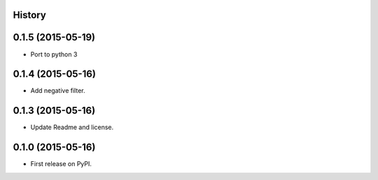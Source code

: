 .. :changelog:

History
-------

0.1.5 (2015-05-19)
------------------

* Port to python 3

0.1.4 (2015-05-16)
------------------

* Add negative filter.

0.1.3 (2015-05-16)
------------------

* Update Readme and license.

0.1.0 (2015-05-16)
------------------

* First release on PyPI.
